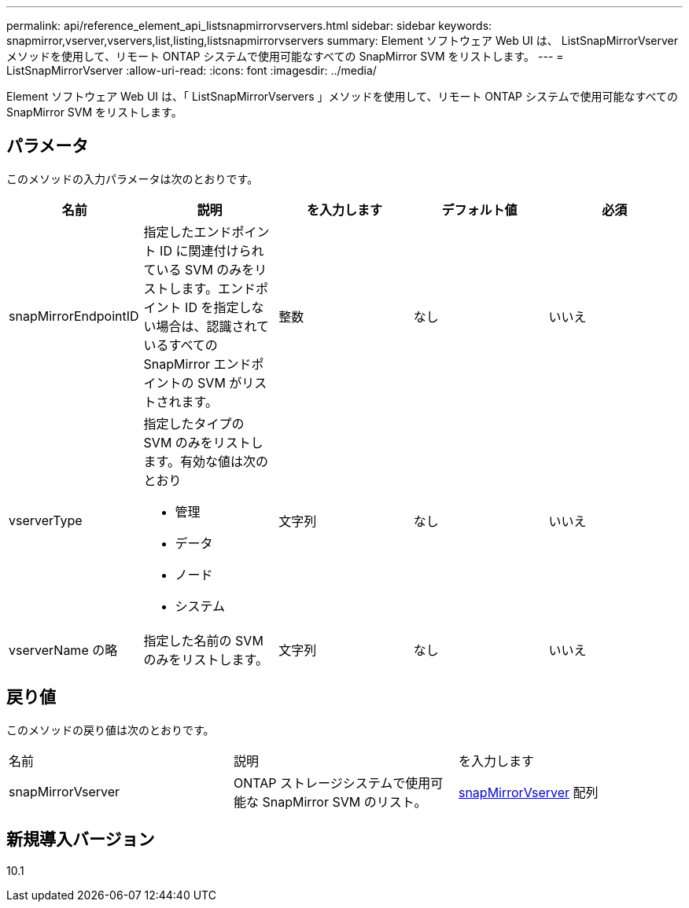 ---
permalink: api/reference_element_api_listsnapmirrorvservers.html 
sidebar: sidebar 
keywords: snapmirror,vserver,vservers,list,listing,listsnapmirrorvservers 
summary: Element ソフトウェア Web UI は、 ListSnapMirrorVserver メソッドを使用して、リモート ONTAP システムで使用可能なすべての SnapMirror SVM をリストします。 
---
= ListSnapMirrorVserver
:allow-uri-read: 
:icons: font
:imagesdir: ../media/


[role="lead"]
Element ソフトウェア Web UI は、「 ListSnapMirrorVservers 」メソッドを使用して、リモート ONTAP システムで使用可能なすべての SnapMirror SVM をリストします。



== パラメータ

このメソッドの入力パラメータは次のとおりです。

|===
| 名前 | 説明 | を入力します | デフォルト値 | 必須 


 a| 
snapMirrorEndpointID
 a| 
指定したエンドポイント ID に関連付けられている SVM のみをリストします。エンドポイント ID を指定しない場合は、認識されているすべての SnapMirror エンドポイントの SVM がリストされます。
 a| 
整数
 a| 
なし
 a| 
いいえ



 a| 
vserverType
 a| 
指定したタイプの SVM のみをリストします。有効な値は次のとおり

* 管理
* データ
* ノード
* システム

 a| 
文字列
 a| 
なし
 a| 
いいえ



 a| 
vserverName の略
 a| 
指定した名前の SVM のみをリストします。
 a| 
文字列
 a| 
なし
 a| 
いいえ

|===


== 戻り値

このメソッドの戻り値は次のとおりです。

|===


| 名前 | 説明 | を入力します 


 a| 
snapMirrorVserver
 a| 
ONTAP ストレージシステムで使用可能な SnapMirror SVM のリスト。
 a| 
xref:reference_element_api_snapmirrorvserver.adoc[snapMirrorVserver] 配列

|===


== 新規導入バージョン

10.1
